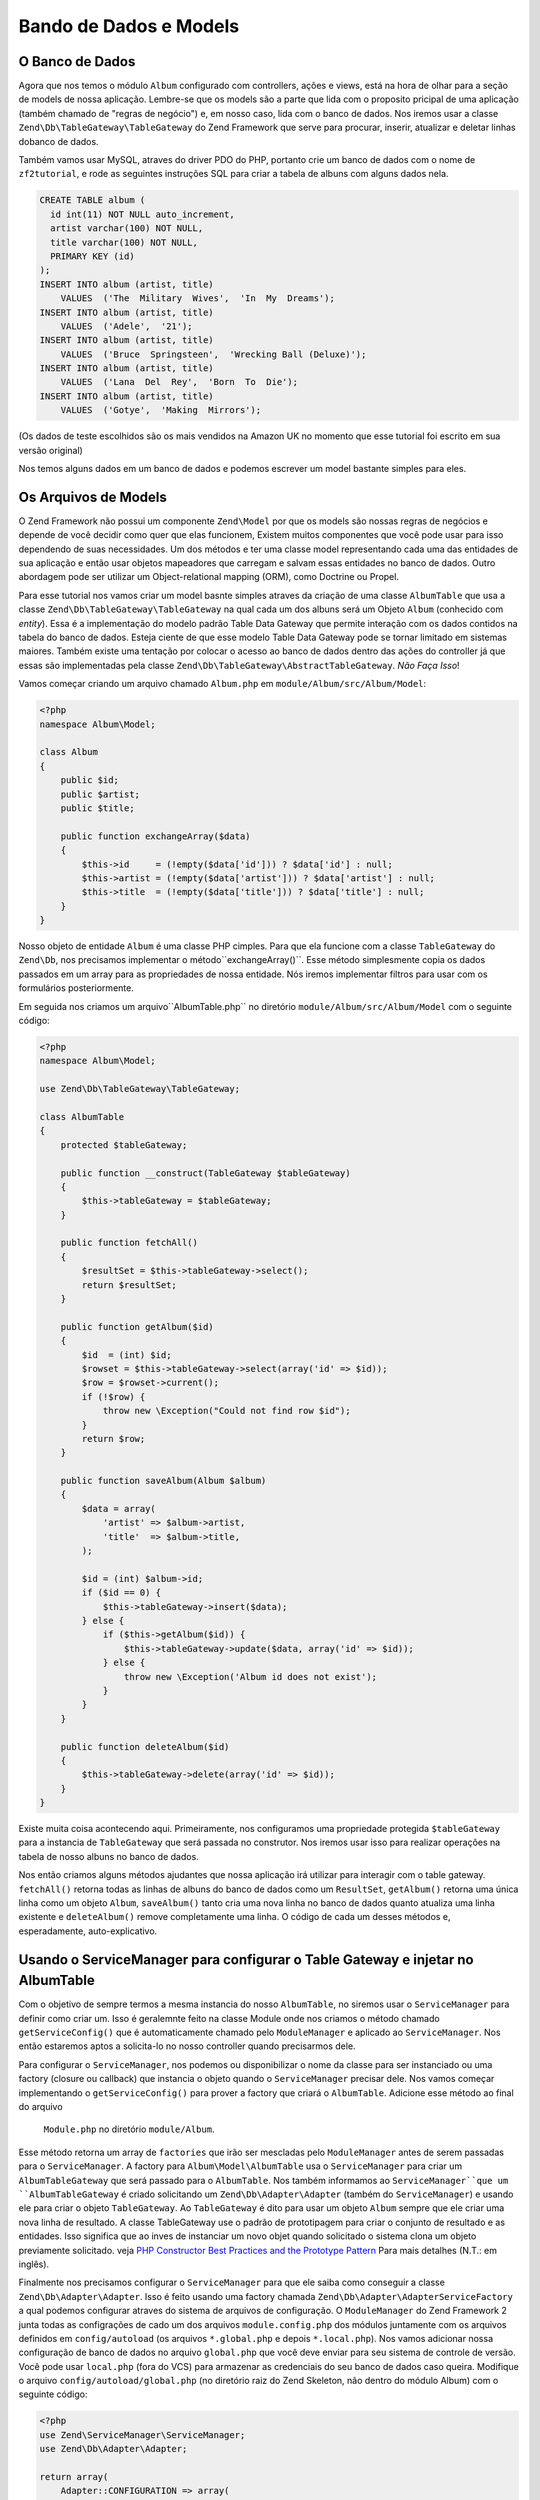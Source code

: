 .. EN-Revision: 96c6ad3
.. _user-guide.database-and-models:

Bando de Dados e Models
=======================

O Banco de Dados
----------------

Agora que nos temos o módulo ``Album`` configurado com controllers, ações e
views, está na hora de olhar para a seção de models de nossa aplicação.
Lembre-se que os models são a parte que lida com o proposito pricipal de
uma aplicação (também chamado de "regras de negócio") e, em nosso caso, lida
com o banco de dados. Nos iremos usar a classe ``Zend\Db\TableGateway\TableGateway``
do Zend Framework que serve para procurar, inserir, atualizar e deletar linhas 
dobanco de dados.

Também vamos usar MySQL, atraves do driver PDO do PHP, portanto crie um banco de dados
com o nome de ``zf2tutorial``, e rode as seguintes instruções SQL para criar a tabela
de albuns com alguns dados nela.

.. code-block:: sql

    CREATE TABLE album (
      id int(11) NOT NULL auto_increment,
      artist varchar(100) NOT NULL,
      title varchar(100) NOT NULL,
      PRIMARY KEY (id)
    );
    INSERT INTO album (artist, title)
        VALUES  ('The  Military  Wives',  'In  My  Dreams');
    INSERT INTO album (artist, title)
        VALUES  ('Adele',  '21');
    INSERT INTO album (artist, title)
        VALUES  ('Bruce  Springsteen',  'Wrecking Ball (Deluxe)');
    INSERT INTO album (artist, title)
        VALUES  ('Lana  Del  Rey',  'Born  To  Die');
    INSERT INTO album (artist, title)
        VALUES  ('Gotye',  'Making  Mirrors');

(Os dados de teste escolhidos são os mais vendidos na Amazon UK no momento que esse 
tutorial foi escrito em sua versão original)

Nos temos alguns dados em um banco de dados e podemos escrever um model bastante simples
para eles.

Os Arquivos de Models
---------------------

O Zend Framework não possui um componente ``Zend\Model`` por que os models são nossas
regras de negócios e depende de você decidir como quer que elas funcionem, Existem
muitos componentes que você pode usar para isso dependendo de suas necessidades. 
Um dos métodos e ter uma classe model representando cada uma das entidades de sua
aplicação e então usar objetos mapeadores que carregam e salvam essas entidades no
banco de dados. Outro abordagem pode ser utilizar um Object-relational mapping (ORM),
como Doctrine ou Propel.

Para esse tutorial nos vamos criar um model basnte simples atraves da criação de uma classe
``AlbumTable`` que usa a classe ``Zend\Db\TableGateway\TableGateway`` na qual cada um dos
albuns será um Objeto ``Album`` (conhecido com *entity*). Essa é a implementação do modelo
padrão Table Data Gateway que permite interação com os dados contidos na tabela do banco de
dados. Esteja ciente de que esse modelo Table Data Gateway pode se tornar limitado em 
sistemas maiores. Também existe uma tentação por colocar o acesso ao banco de dados
dentro das ações do controller já que essas são implementadas pela classe
``Zend\Db\TableGateway\AbstractTableGateway``. *Não Faça Isso*!

Vamos começar criando um arquivo chamado ``Album.php`` em ``module/Album/src/Album/Model``:

.. code-block:: php

    <?php
    namespace Album\Model;

    class Album
    {
        public $id;
        public $artist;
        public $title;

        public function exchangeArray($data)
        {
            $this->id     = (!empty($data['id'])) ? $data['id'] : null;
            $this->artist = (!empty($data['artist'])) ? $data['artist'] : null;
            $this->title  = (!empty($data['title'])) ? $data['title'] : null;
        }
    }

Nosso objeto de entidade ``Album`` é uma classe PHP cimples. Para que ela funcione com a classe 
``TableGateway`` do ``Zend\Db``, nos precisamos implementar o método``exchangeArray()``.
Esse método simplesmente copia os dados passados em um array para as propriedades de nossa
entidade. Nós iremos implementar filtros para usar com os formulários posteriormente.

Em seguida nos criamos um arquivo``AlbumTable.php`` no diretório ``module/Album/src/Album/Model``
com o seguinte código:

.. code-block:: php

    <?php
    namespace Album\Model;

    use Zend\Db\TableGateway\TableGateway;

    class AlbumTable
    {
        protected $tableGateway;

        public function __construct(TableGateway $tableGateway)
        {
            $this->tableGateway = $tableGateway;
        }

        public function fetchAll()
        {
            $resultSet = $this->tableGateway->select();
            return $resultSet;
        }

        public function getAlbum($id)
        {
            $id  = (int) $id;
            $rowset = $this->tableGateway->select(array('id' => $id));
            $row = $rowset->current();
            if (!$row) {
                throw new \Exception("Could not find row $id");
            }
            return $row;
        }

        public function saveAlbum(Album $album)
        {
            $data = array(
                'artist' => $album->artist,
                'title'  => $album->title,
            );

            $id = (int) $album->id;
            if ($id == 0) {
                $this->tableGateway->insert($data);
            } else {
                if ($this->getAlbum($id)) {
                    $this->tableGateway->update($data, array('id' => $id));
                } else {
                    throw new \Exception('Album id does not exist');
                }
            }
        }

        public function deleteAlbum($id)
        {
            $this->tableGateway->delete(array('id' => $id));
        }
    }


Existe muita coisa acontecendo aqui. Primeiramente, nos configuramos uma propriedade
protegida ``$tableGateway`` para a instancia de ``TableGateway`` que será passada no
construtor. Nos iremos usar isso para realizar operações na tabela de nosso albuns no
banco de dados.

Nos então criamos alguns métodos ajudantes que nossa aplicação irá utilizar para interagir com
o table gateway.  ``fetchAll()`` retorna todas as linhas de albuns do banco de dados como um 
``ResultSet``, ``getAlbum()`` retorna uma única linha como um objeto ``Album``, ``saveAlbum()``
tanto cria uma nova linha no banco de dados quanto atualiza uma linha existente e ``deleteAlbum()`` 
remove completamente uma linha. O código de cada um desses métodos e, esperadamente, auto-explicativo.

Usando o ServiceManager para configurar o Table Gateway e injetar no AlbumTable
-------------------------------------------------------------------------------

Com o objetivo de sempre termos a mesma instancia do nosso ``AlbumTable``, no siremos
usar o ``ServiceManager`` para definir como criar um. Isso é geralemnte feito na classe 
Module onde nos criamos o método chamado ``getServiceConfig()`` que é automaticamente
chamado pelo ``ModuleManager`` e aplicado ao ``ServiceManager``. Nos então estaremos
aptos a solicita-lo no nosso controller quando precisarmos dele.

Para configurar o ``ServiceManager``, nos podemos ou disponibilizar o nome da classe
para ser instanciado ou uma factory (closure ou callback) que instancia o objeto quando
o ``ServiceManager`` precisar dele. Nos vamos começar implementando o ``getServiceConfig()``
para prover a factory que criará o ``AlbumTable``. Adicione esse método ao final do arquivo
 ``Module.php`` no diretório ``module/Album``.

.. code-block:: php
    :emphasize-lines: 5-8,14-32

    <?php
    namespace Album;

    // Inclua essas instruções
    use Album\Model\Album;
    use Album\Model\AlbumTable;
    use Zend\Db\ResultSet\ResultSet;
    use Zend\Db\TableGateway\TableGateway;

    class Module
    {
        // métodps getAutoloaderConfig() e getConfig() aqui

        // Inclua esse método:
        public function getServiceConfig()
        {
            return array(
                'factories' => array(
                    'Album\Model\AlbumTable' =>  function($sm) {
                        $tableGateway = $sm->get('AlbumTableGateway');
                        $table = new AlbumTable($tableGateway);
                        return $table;
                    },
                    'AlbumTableGateway' => function ($sm) {
                        $dbAdapter = $sm->get('Zend\Db\Adapter\Adapter');
                        $resultSetPrototype = new ResultSet();
                        $resultSetPrototype->setArrayObjectPrototype(new Album());
                        return new TableGateway('album', $dbAdapter, null, $resultSetPrototype);
                    },
                ),
            );
        }
    }

Esse método retorna um array de ``factories`` que irão ser mescladas pelo
``ModuleManager`` antes de serem passadas para o ``ServiceManager``. A factory
para ``Album\Model\AlbumTable`` usa o ``ServiceManager`` para criar um
``AlbumTableGateway`` que será passado para o ``AlbumTable``. Nos também informamos
ao ``ServiceManager``que um ``AlbumTableGateway`` é criado solicitando um 
``Zend\Db\Adapter\Adapter`` (também do ``ServiceManager``) e usando ele para criar
o objeto ``TableGateway``. Ao ``TableGateway`` é dito para usar um objeto
``Album`` sempre que ele criar uma nova linha de resultado. A classe TableGateway
use o padrão de prototipagem para criar o conjunto de resultado e as entidades.
Isso significa que ao inves de instanciar um novo objet quando solicitado o sistema
clona um objeto previamente solicitado. veja
`PHP Constructor Best Practices and the Prototype Pattern <http://ralphschindler.com/2012/03/09/php-constructor-best-practices-and-the-prototype-pattern>`_
Para mais detalhes (N.T.: em inglês).

Finalmente nos precisamos configurar o ``ServiceManager`` para que ele saiba como conseguir
a classe ``Zend\Db\Adapter\Adapter``. Isso é feito usando uma factory chamada
``Zend\Db\Adapter\AdapterServiceFactory`` a qual podemos configurar atraves do sistema de 
arquivos de configuração. O ``ModuleManager`` do Zend Framework 2 junta todas as configrações
de cado um dos arquivos ``module.config.php`` dos módulos juntamente com os arquivos definidos
em ``config/autoload`` (os arquivos ``*.global.php`` e depois ``*.local.php``). Nos vamos
adicionar nossa configuração de banco de dados no arquivo ``global.php`` que você deve enviar para
seu sistema de controle de versão. Você pode usar ``local.php`` (fora do VCS) para armazenar
as credenciais do seu banco de dados caso queira. Modifique o arquivo ``config/autoload/global.php`` 
(no diretório raiz do Zend Skeleton, não dentro do módulo Album)  com o seguinte código:


.. code-block:: php

    <?php
    use Zend\ServiceManager\ServiceManager;
    use Zend\Db\Adapter\Adapter;

    return array(
        Adapter::CONFIGURATION => array(
            'driver'         => 'Pdo',
            'dsn'            => 'mysql:dbname=zf2tutorial;host=localhost',
            'driver_options' => array(
                PDO::MYSQL_ATTR_INIT_COMMAND => 'SET NAMES \'UTF8\''
            ),
        ),
        ServiceManager::CONFIGURATION => array(
            'factories' => array(
                'Zend\Db\Adapter\Adapter'
                        => 'Zend\Db\Adapter\AdapterServiceFactory',
            ),
        ),
    );

Voê deve então inserir as credenciais de acesso ao seu banco de dados em ``config/autoload/local.php`` 
para que elas não estejam no seu repositório público (já que ``local.php`` é ignorado):

.. code-block:: php

    <?php
    use Zend\Db\Adapter\Adapter;

    return array(
        Adapter::CONFIGURATION => array(
            'username' => 'YOUR USERNAME HERE',
            'password' => 'YOUR PASSWORD HERE',
        ),
    );

Voltando ao Controller
----------------------

Agora que o ``ServiceManager`` consegue criar uma instancia de ``AlbumTable`` para nos, nos
podemos adcionar um método ao controler para requisita-lo. Inclua ``getAlbumTable()`` à classe
``AlbumController``:

.. code-block:: php

    // module/Album/src/Album/Controller/AlbumController.php:
        public function getAlbumTable()
        {
            if (!$this->albumTable) {
                $sm = $this->getServiceLocator();
                $this->albumTable = $sm->get('Album\Model\AlbumTable');
            }
            return $this->albumTable;
        }

Você tamém deve adicionar:

.. code-block:: php

    protected $albumTable;

No topo da classe.

Nos aora podemos chamar ``getAlbumTable()`` a partir de nosso controller sempre que precisarmos
de interação com nosso model.

Caso o service locator tenha sido configurado conrretamente em ``Module.php``, nos devemos obter
uma instancia de ``Album\Model\AlbumTable`` quando chamarmos ``getAlbumTable()``.

Listando os Albuns
------------------

Para listar os albuns nos precisamos solicita-los do model e passa-los para a view.
Para fazer isso nos preenchemos a ``indexAction()`` do ``AlbumController``. 
Atualize a ``indexAction()`` do ``AlbumController`` como a seguir:

.. code-block:: php

    // module/Album/src/Album/Controller/AlbumController.php:
    // ...
        public function indexAction()
        {
            return new ViewModel(array(
                'albums' => $this->getAlbumTable()->fetchAll(),
            ));
        }
    // ...

Com o Zend Framework 2 para passar variáveis para a view nos retornamos uma
instancia de ``ViewModel`` que tem como primeiro parametro do construtor um
array contendo os dados que nos precisamos. Esses são automaticamente passados
para o arquivo de view. O objeto ``ViewModel`` também permite que você altere o
arquivo de view que será usando, ma spor padrão é usado ``{nome do controller}/
{nome da ação}``. Nos agora podemos preencher o arquivo ``index.phtml``:

.. code-block:: php

    <?php
    // module/Album/view/album/album/index.phtml:

    $title = 'My albums';
    $this->headTitle($title);
    ?>
    <h1><?php echo $this->escapeHtml($title); ?></h1>
    <p>
        <a href="<?php echo $this->url('album', array('action'=>'add'));?>">Add new album</a>
    </p>

    <table class="table">
    <tr>
        <th>Title</th>
        <th>Artist</th>
        <th>&nbsp;</th>
    </tr>
    <?php foreach ($albums as $album) : ?>
    <tr>
        <td><?php echo $this->escapeHtml($album->title);?></td>
        <td><?php echo $this->escapeHtml($album->artist);?></td>
        <td>
            <a href="<?php echo $this->url('album',
                array('action'=>'edit', 'id' => $album->id));?>">Edit</a>
            <a href="<?php echo $this->url('album',
                array('action'=>'delete', 'id' => $album->id));?>">Delete</a>
        </td>
    </tr>
    <?php endforeach; ?>
    </table>

A primeira coisa que fizemos foi configurar o titulo da nossa página (usado no layout)
e também passar esse titulo para a seção ``<head>`` usando o view helper ``headTitle()``
que irá ser exibido no barra de título do navegador. Nos então criamos um link para
adcionar um novo album.

O Helper de view ``url()`` é fornecido pelo Zend Framework 2 e usado para criar os links
que nos precisamos. O primeiro parâmetro de ``url()`` é o nome da rota que queremos usar
para a construção da url, e o segundo parametro é um array com todas as variáveis que irão
substituir os coringas dessa rota. Nesse caso nos usamos a nossa rota ‘album’ que está
configurada para aceitar duas variáveis coringa: ``action`` e ``id``.

Nos então iremos percorrer os ``$albums`` que forma passados pela ação do controller.
O sistema de views do Zend Framweork 2 garante automaticamente que essas variáveis
sejam extraidas paa o escopo do nosso arquivo de view, portanto nos não precisamos nos
preocupar com prefixar elas com ``$this->`` como faziamos com Zend Framework 1; mas você
usa-lo se assim desejar.

Nos então criamos uma tabela para exibir o titulo e artista de cada um dos albuns e 
exibimos também links que possibilitam editar e excluir essas entradas. Um loop
``foreach:`` padrão é usado para percorrer a lista de albuns, e nos usamos a forma
alternativa atraves do uso de dois-pontos e ``endforeach;`` já que essa forma é mais
fácil de ser percebida do que tentar posicionar os colchetes. Novamente o helper de
view ``url()`` é usado para criar os links de edição e exclusão.

.. note::

    Nos sempre usamos o helper ``escapeHtml()`` para ajudar na nossa proteção 
    contra vunerabilidades de Cross Site Scripting (XSS)
    (veja http://en.wikipedia.org/wiki/Cross-site_scripting).

Se você abrir http://zf2-tutorial.localhost/album você deve ver isso:

.. image:: ../images/user-guide.database-and-models.album-list.png
    :width: 940 px


